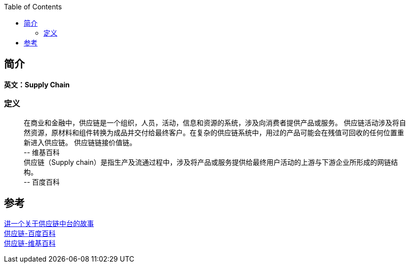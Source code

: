 :toc: right

== 简介
*英文：Supply Chain*

=== 定义
____
[%hardbreaks]
在商业和金融中，供应链是一个组织，人员，活动，信息和资源的系统，涉及向消费者提供产品或服务。 供应链活动涉及将自然资源，原材料和组件转换为成品并交付给最终客户。在复杂的供应链系统中，用过的产品可能会在残值可回收的任何位置重新进入供应链。 供应链链接价值链。
\-- 维基百科
供应链（Supply chain）是指生产及流通过程中，涉及将产品或服务提供给最终用户活动的上游与下游企业所形成的网链结构。
\-- 百度百科
____

== 参考

[%hardbreaks]
https://www.toutiao.com/i6947928899984720391/[讲一个关于供应链中台的故事]
https://baike.baidu.com/item/%E4%BE%9B%E5%BA%94%E9%93%BE[供应链-百度百科]
https://zh.wikipedia.org/wiki/%E4%BE%9B%E5%BA%94%E9%93%BE[供应链-维基百科]